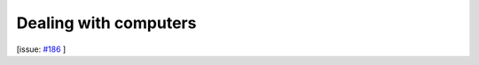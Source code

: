 Dealing with computers
======================

[issue: `#186 <https://github.com/aiidalab/aiidalab-widgets-base/issues/186>`_ ]